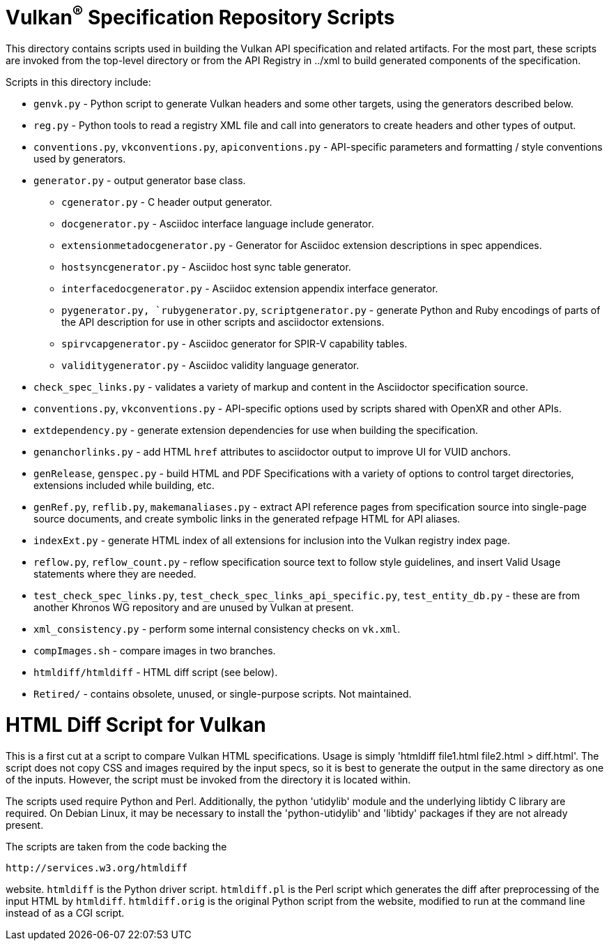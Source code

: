 // Copyright 2014-2021 The Khronos Group Inc.
// SPDX-License-Identifier: CC-BY-4.0

= Vulkan^(R)^ Specification Repository Scripts

This directory contains scripts used in building the Vulkan API
specification and related artifacts. For the most part, these scripts are
invoked from the top-level directory or from the API Registry in
../xml to build generated components of the specification.

Scripts in this directory include:

  * `genvk.py` - Python script to generate Vulkan headers and some other
    targets, using the generators described below.
  * `reg.py` - Python tools to read a registry XML file and call into
    generators to create headers and other types of output.
  * `conventions.py`, `vkconventions.py`, `apiconventions.py` - API-specific
    parameters and formatting / style conventions used by generators.
  * `generator.py` - output generator base class.
  ** `cgenerator.py` - C header output generator.
  ** `docgenerator.py` - Asciidoc interface language include generator.
  ** `extensionmetadocgenerator.py` - Generator for Asciidoc extension
     descriptions in spec appendices.
  ** `hostsyncgenerator.py` - Asciidoc host sync table generator.
  ** `interfacedocgenerator.py` - Asciidoc extension appendix interface
     generator.
  ** `pygenerator.py, `rubygenerator.py`, `scriptgenerator.py` - generate
     Python and Ruby encodings of parts of the API description for use in
     other scripts and asciidoctor extensions.
  ** `spirvcapgenerator.py` - Asciidoc generator for SPIR-V capability
     tables.
  ** `validitygenerator.py` - Asciidoc validity language generator.

  * `check_spec_links.py` - validates a variety of markup and content in the
    Asciidoctor specification source.
  * `conventions.py`, `vkconventions.py` - API-specific options used by
    scripts shared with OpenXR and other APIs.
  * `extdependency.py` - generate extension dependencies for use when
    building the specification.
  * `genanchorlinks.py` - add HTML `href` attributes to asciidoctor output
    to improve UI for VUID anchors.
  * `genRelease`, `genspec.py` - build HTML and PDF Specifications with a
    variety of options to control target directories, extensions included
    while building, etc.
  * `genRef.py`, `reflib.py`, `makemanaliases.py` - extract API reference
    pages from specification source into single-page source documents, and
    create symbolic links in the generated refpage HTML for API aliases.
  * `indexExt.py` - generate HTML index of all extensions for inclusion into
    the Vulkan registry index page.
  * `reflow.py`, `reflow_count.py` - reflow specification source text to
    follow style guidelines, and insert Valid Usage statements where they
    are needed.
  * `test_check_spec_links.py`, `test_check_spec_links_api_specific.py`,
    `test_entity_db.py` - these are from another Khronos WG repository and
    are unused by Vulkan at present.
  * `xml_consistency.py` - perform some internal consistency checks on
    `vk.xml`.

  * `compImages.sh` - compare images in two branches.
  * `htmldiff/htmldiff` - HTML diff script (see below).
  * `Retired/` - contains obsolete, unused, or single-purpose scripts. Not
    maintained.

HTML Diff Script for Vulkan
===========================

This is a first cut at a script to compare Vulkan HTML specifications. Usage
is simply 'htmldiff file1.html file2.html > diff.html'. The script does not
copy CSS and images required by the input specs, so it is best to generate
the output in the same directory as one of the inputs. However, the script
must be invoked from the directory it is located within.

The scripts used require Python and Perl. Additionally, the python
'utidylib' module and the underlying libtidy C library are required.
On Debian Linux, it may be necessary to install the 'python-utidylib' and
'libtidy' packages if they are not already present.

The scripts are taken from the code backing the

    http://services.w3.org/htmldiff

website. `htmldiff` is the Python driver script. `htmldiff.pl` is the
Perl script which generates the diff after preprocessing of the input
HTML by `htmldiff`. `htmldiff.orig` is the original Python script from
the website, modified to run at the command line instead of as a CGI
script.

